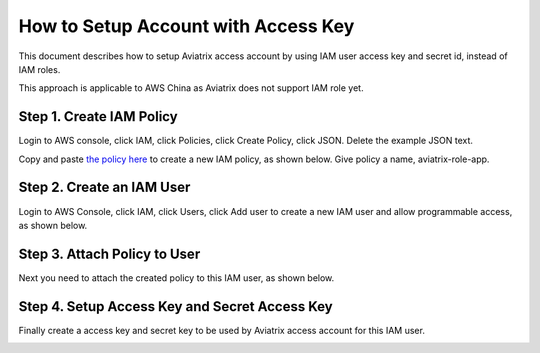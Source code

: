 .. meta::
  :description: How to setup access key and secret key
  :keywords: account, aviatrix, AWS IAM role, Azure API credentials, Google credentials 


=====================================
How to Setup Account with Access Key
=====================================

This document describes how to setup Aviatrix access account by using IAM user access key and secret id, instead of IAM roles. 

This approach is applicable to AWS China as Aviatrix does not support IAM role yet. 

Step 1. Create IAM Policy
----------------------------

Login to AWS console, click IAM, click Policies, click Create Policy, click JSON. Delete the example JSON text. 

Copy and paste `the policy here <https://s3-us-west-2.amazonaws.com/aviatrix-download/aviatrix-aws-china_iam_policy.txt>`_ to create a new IAM policy, as shown below. Give policy a name, aviatrix-role-app. 

|create-policy|

Step 2. Create an IAM User
----------------------------

Login to AWS Console, click IAM, click Users, click Add user to create a new IAM user and allow programmable access, as shown below. 

|add-iam-user|

Step 3. Attach Policy to User
--------------------------------

Next you need to attach the created policy to this IAM user, as shown below. 

|attach-policy|

Step 4. Setup Access Key and Secret Access Key
-------------------------------------------------

Finally create a access key and secret key to be used by Aviatrix access account for this IAM user.  

|accesskey|


.. |add-iam-user| image:: accesskey_media/add-iam-user.jpg
   :scale: 50%

.. |create-policy| image:: accesskey_media/create-policy.png
   :scale: 50%

.. |attach-policy| image:: accesskey_media/attach-policy.png
   :scale: 50%

.. |accesskey| image:: accesskey_media/accesskey.png
   :scale: 50%

.. disqus::
